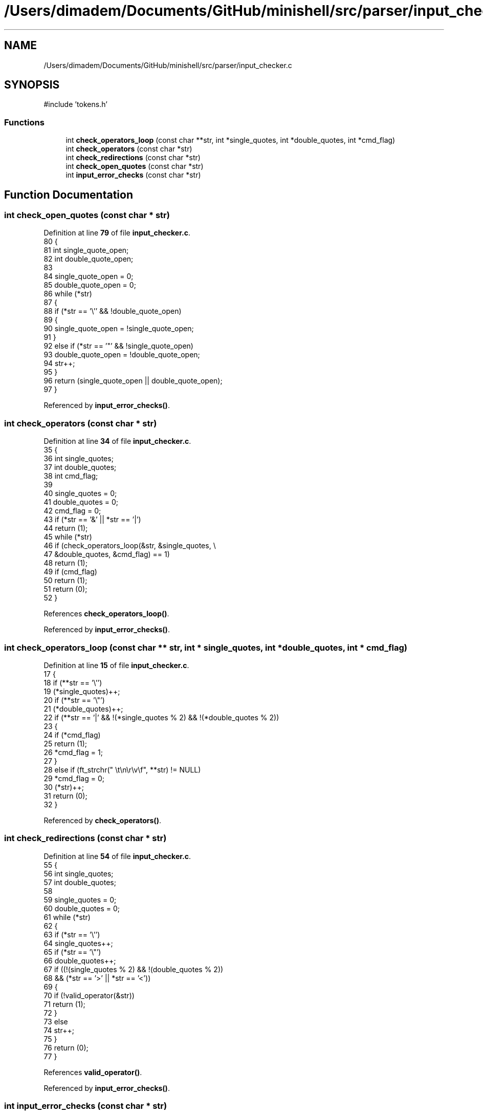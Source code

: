 .TH "/Users/dimadem/Documents/GitHub/minishell/src/parser/input_checker.c" 3 "Version 1" "maxishell" \" -*- nroff -*-
.ad l
.nh
.SH NAME
/Users/dimadem/Documents/GitHub/minishell/src/parser/input_checker.c
.SH SYNOPSIS
.br
.PP
\fR#include 'tokens\&.h'\fP
.br

.SS "Functions"

.in +1c
.ti -1c
.RI "int \fBcheck_operators_loop\fP (const char **str, int *single_quotes, int *double_quotes, int *cmd_flag)"
.br
.ti -1c
.RI "int \fBcheck_operators\fP (const char *str)"
.br
.ti -1c
.RI "int \fBcheck_redirections\fP (const char *str)"
.br
.ti -1c
.RI "int \fBcheck_open_quotes\fP (const char *str)"
.br
.ti -1c
.RI "int \fBinput_error_checks\fP (const char *str)"
.br
.in -1c
.SH "Function Documentation"
.PP 
.SS "int check_open_quotes (const char * str)"

.PP
Definition at line \fB79\fP of file \fBinput_checker\&.c\fP\&.
.nf
80 {
81     int single_quote_open;
82     int double_quote_open;
83 
84     single_quote_open = 0;
85     double_quote_open = 0;
86     while (*str)
87     {
88         if (*str == '\\'' && !double_quote_open)
89         {
90             single_quote_open = !single_quote_open;
91         }
92         else if (*str == '"' && !single_quote_open)
93             double_quote_open = !double_quote_open;
94         str++;
95     }
96     return (single_quote_open || double_quote_open);
97 }
.PP
.fi

.PP
Referenced by \fBinput_error_checks()\fP\&.
.SS "int check_operators (const char * str)"

.PP
Definition at line \fB34\fP of file \fBinput_checker\&.c\fP\&.
.nf
35 {
36     int single_quotes;
37     int double_quotes;
38     int cmd_flag;
39 
40     single_quotes = 0;
41     double_quotes = 0;
42     cmd_flag = 0;
43     if (*str == '&' || *str == '|')
44         return (1);
45     while (*str)
46         if (check_operators_loop(&str, &single_quotes, \\
47             &double_quotes, &cmd_flag) == 1)
48             return (1);
49     if (cmd_flag)
50         return (1);
51     return (0);
52 }
.PP
.fi

.PP
References \fBcheck_operators_loop()\fP\&.
.PP
Referenced by \fBinput_error_checks()\fP\&.
.SS "int check_operators_loop (const char ** str, int * single_quotes, int * double_quotes, int * cmd_flag)"

.PP
Definition at line \fB15\fP of file \fBinput_checker\&.c\fP\&.
.nf
17 {
18     if (**str == '\\'')
19         (*single_quotes)++;
20     if (**str == '\\"')
21         (*double_quotes)++;
22     if (**str == '|' && !(*single_quotes % 2) && !(*double_quotes % 2))
23     {
24         if (*cmd_flag)
25             return (1);
26         *cmd_flag = 1;
27     }
28     else if (ft_strchr(" \\t\\n\\r\\v\\f", **str) != NULL)
29         *cmd_flag = 0;
30     (*str)++;
31     return (0);
32 }
.PP
.fi

.PP
Referenced by \fBcheck_operators()\fP\&.
.SS "int check_redirections (const char * str)"

.PP
Definition at line \fB54\fP of file \fBinput_checker\&.c\fP\&.
.nf
55 {
56     int single_quotes;
57     int double_quotes;
58 
59     single_quotes = 0;
60     double_quotes = 0;
61     while (*str)
62     {
63         if (*str == '\\'')
64             single_quotes++;
65         if (*str == '\\"')
66             double_quotes++;
67         if ((!(single_quotes % 2) && !(double_quotes % 2))
68             && (*str == '>' || *str == '<'))
69         {
70             if (!valid_operator(&str))
71                 return (1);
72         }
73         else
74             str++;
75     }
76     return (0);
77 }
.PP
.fi

.PP
References \fBvalid_operator()\fP\&.
.PP
Referenced by \fBinput_error_checks()\fP\&.
.SS "int input_error_checks (const char * str)"

.PP
Definition at line \fB99\fP of file \fBinput_checker\&.c\fP\&.
.nf
100 {
101     if (check_redirections(str))
102         ft_printf("Input error: invalid redirection\&.\\n");
103     else if (check_operators(str))
104         ft_printf("Input error: invalid operator\&.\\n");
105     else if (check_open_quotes(str))
106         ft_printf("Input error: open quote\&.\\n");
107     else
108         return (0);
109     return (1);
110 }
.PP
.fi

.PP
References \fBcheck_open_quotes()\fP, \fBcheck_operators()\fP, and \fBcheck_redirections()\fP\&.
.PP
Referenced by \fBmain_loop()\fP\&.
.SH "Author"
.PP 
Generated automatically by Doxygen for maxishell from the source code\&.
